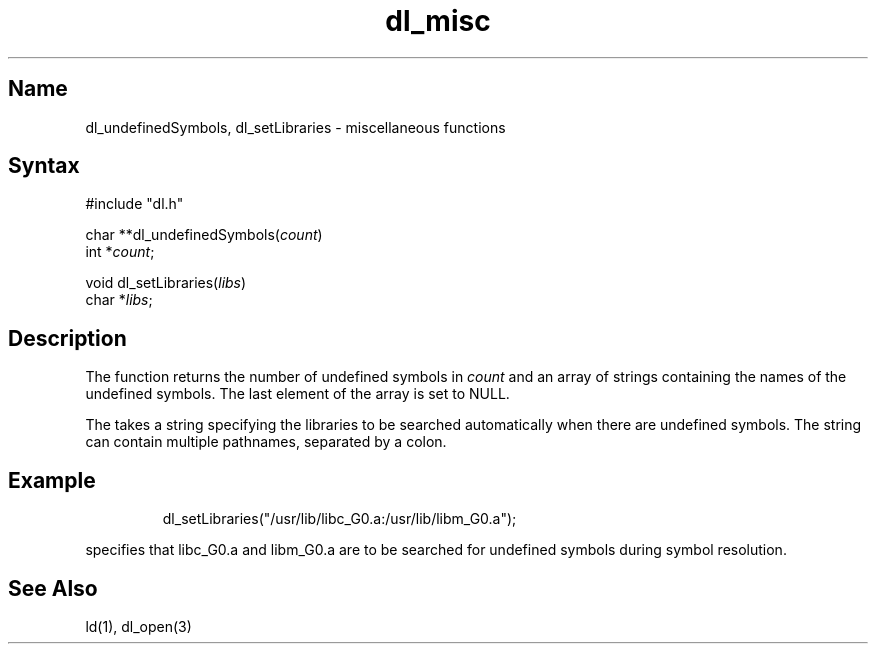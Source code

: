 .\"
.\" Ultrix 4.x Dynamic Loader Library Version 1.0
.\"
.\" Copyright (c) 1993 Andrew K. Yu, University of California at Berkeley
.\" All rights reserved.
.\"
.TH dl_misc 3
.SH Name
dl_undefinedSymbols, dl_setLibraries \- miscellaneous functions 
.SH Syntax
#include "dl.h"
.PP
char **dl_undefinedSymbols(\fIcount\fP)
.br
int *\fIcount\fP;
.PP
void dl_setLibraries(\fIlibs\fP)
.br
char *\fIlibs\fP;
.SH Description
The
.PN dl_undefinedSymbols
function returns the number of undefined symbols in \fIcount\fR and an
array of strings containing the names of the undefined symbols. The last
element of the array is set to NULL.
.PP
The
.PN dl_setLibraries
takes a string specifying the libraries to be searched automatically
when there are undefined symbols. The string can contain multiple 
pathnames, separated by a colon. 
.SH Example
.IP
dl_setLibraries("/usr/lib/libc_G0.a:/usr/lib/libm_G0.a");
.PP
specifies that libc_G0.a and libm_G0.a are to be searched for undefined
symbols during symbol resolution.
.SH See Also
ld(1), dl_open(3)

